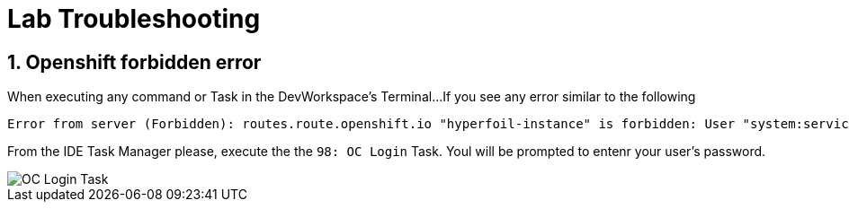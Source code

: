 = Lab Troubleshooting

== 1. Openshift forbidden error

When executing any command or Task in the DevWorkspace's Terminal...
If you see any error similar to the following

```
Error from server (Forbidden): routes.route.openshift.io "hyperfoil-instance" is forbidden: User "system:serviceaccount:user3-devspaces:workspace53028c69c2b54fa5-sa" cannot get resource "routes" in API group "route.openshift.io" in the namespace "system:serviceaccount:user3-devspaces:workspace53028c69c2b54fa5-sa-hyperfoil"
```

From the IDE Task Manager please, execute the the `98: OC Login` Task. Youl will be prompted to entenr your user's password.

image::.imgs/troubleshooting/VSCode_task_manager_oc_login.gif[OC Login Task]